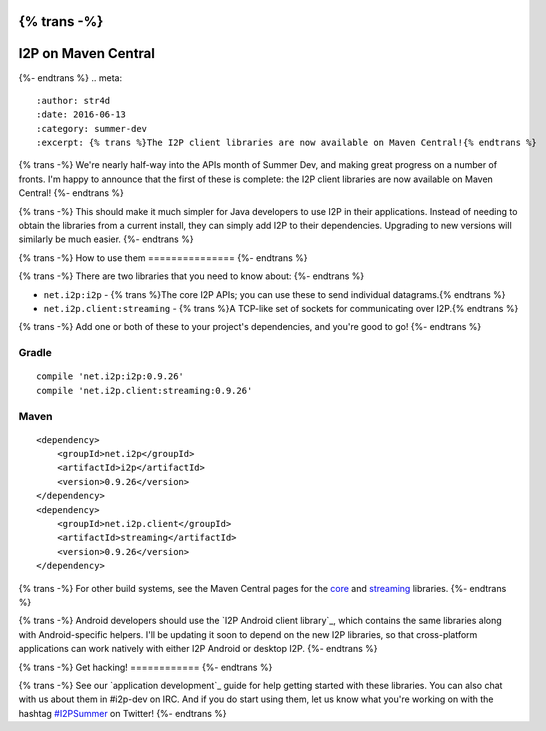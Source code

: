 {% trans -%}
====================
I2P on Maven Central
====================
{%- endtrans %}
.. meta::
    :author: str4d
    :date: 2016-06-13
    :category: summer-dev
    :excerpt: {% trans %}The I2P client libraries are now available on Maven Central!{% endtrans %}

{% trans -%}
We're nearly half-way into the APIs month of Summer Dev, and making great
progress on a number of fronts. I'm happy to announce that the first of these is
complete: the I2P client libraries are now available on Maven Central!
{%- endtrans %}

{% trans -%}
This should make it much simpler for Java developers to use I2P in their
applications. Instead of needing to obtain the libraries from a current install,
they can simply add I2P to their dependencies. Upgrading to new versions will
similarly be much easier.
{%- endtrans %}


{% trans -%}
How to use them
===============
{%- endtrans %}

{% trans -%}
There are two libraries that you need to know about:
{%- endtrans %}

- ``net.i2p:i2p`` - {% trans %}The core I2P APIs; you can use these to send individual datagrams.{% endtrans %}
- ``net.i2p.client:streaming`` - {% trans %}A TCP-like set of sockets for communicating over I2P.{% endtrans %}

{% trans -%}
Add one or both of these to your project's dependencies, and you're good to go!
{%- endtrans %}

Gradle
------

::

    compile 'net.i2p:i2p:0.9.26'
    compile 'net.i2p.client:streaming:0.9.26'

Maven
-----

::

    <dependency>
        <groupId>net.i2p</groupId>
        <artifactId>i2p</artifactId>
        <version>0.9.26</version>
    </dependency>
    <dependency>
        <groupId>net.i2p.client</groupId>
        <artifactId>streaming</artifactId>
        <version>0.9.26</version>
    </dependency>

{% trans -%}
For other build systems, see the Maven Central pages for the `core`_ and
`streaming`_ libraries.
{%- endtrans %}

{% trans -%}
Android developers should use the `I2P Android client library`_, which contains
the same libraries along with Android-specific helpers. I'll be updating it soon
to depend on the new I2P libraries, so that cross-platform applications can work
natively with either I2P Android or desktop I2P.
{%- endtrans %}

.. _`core`: http://search.maven.org/#artifactdetails%7Cnet.i2p%7Ci2p%7C0.9.26%7Cjar
.. _`streaming`: http://search.maven.org/#artifactdetails%7Cnet.i2p.client%7Cstreaming%7C0.9.26%7Cjar
.. _{% trans %}`I2P Android client library`{% endtrans %}: http://search.maven.org/#artifactdetails%7Cnet.i2p.android%7Cclient%7C0.8%7Caar


{% trans -%}
Get hacking!
============
{%- endtrans %}

{% trans -%}
See our `application development`_ guide for help getting started with these
libraries. You can also chat with us about them in #i2p-dev on IRC. And if you
do start using them, let us know what you're working on with the hashtag
`#I2PSummer`_ on Twitter!
{%- endtrans %}

.. _{% trans %}application development{% endtrans %}: {{ site_url('get-involved/develop/applications') }}#start
.. _`#I2PSummer`: https://twitter.com/hashtag/I2PSummer
